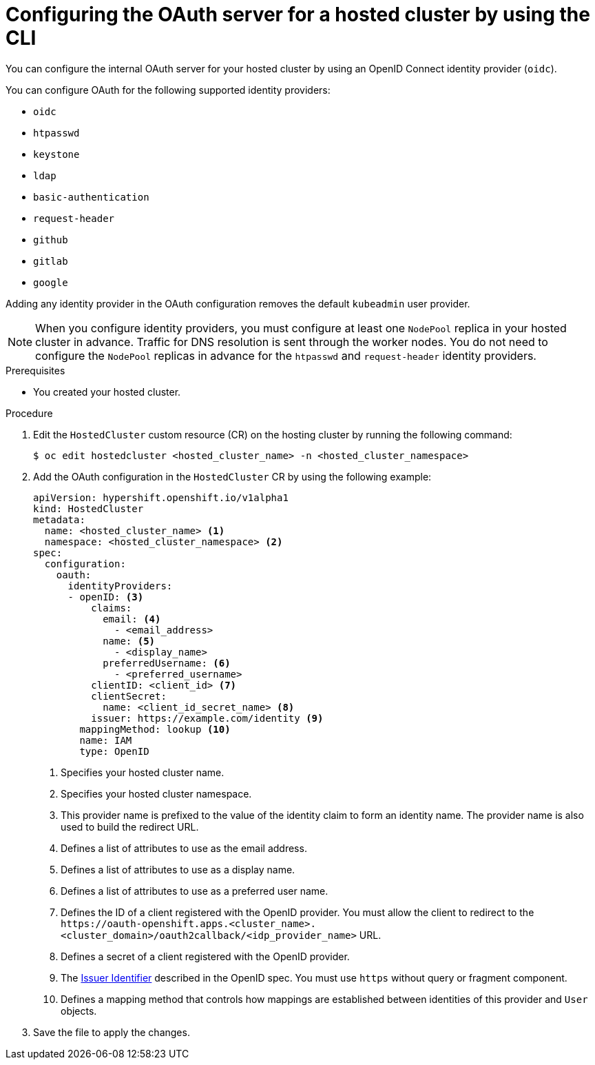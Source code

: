 // Module included in the following assemblies:
//
// * hosted_control_planes/hcp-authentication-authorization.adoc

:_mod-docs-content-type: PROCEDURE
[id="hcp-configuring-oauth_{context}"]
= Configuring the OAuth server for a hosted cluster by using the CLI

You can configure the internal OAuth server for your hosted cluster by using an OpenID Connect identity provider (`oidc`).

You can configure OAuth for the following supported identity providers:

* `oidc`
* `htpasswd`
* `keystone`
* `ldap`
* `basic-authentication`
* `request-header`
* `github`
* `gitlab`
* `google`

Adding any identity provider in the OAuth configuration removes the default `kubeadmin` user provider.

[NOTE]
====
When you configure identity providers, you must configure at least one `NodePool` replica in your hosted cluster in advance. Traffic for DNS resolution is sent through the worker nodes. You do not need to configure the `NodePool` replicas in advance for the `htpasswd` and `request-header` identity providers.
====

.Prerequisites

* You created your hosted cluster.

.Procedure

. Edit the `HostedCluster` custom resource (CR) on the hosting cluster by running the following command:
+
[source,terminal]
----
$ oc edit hostedcluster <hosted_cluster_name> -n <hosted_cluster_namespace>
----

. Add the OAuth configuration in the `HostedCluster` CR by using the following example:
+
[source,yaml]
----
apiVersion: hypershift.openshift.io/v1alpha1
kind: HostedCluster
metadata:
  name: <hosted_cluster_name> <1>
  namespace: <hosted_cluster_namespace> <2>
spec:
  configuration:
    oauth:
      identityProviders:
      - openID: <3>
          claims:
            email: <4>
              - <email_address>
            name: <5>
              - <display_name>
            preferredUsername: <6>
              - <preferred_username>
          clientID: <client_id> <7>
          clientSecret:
            name: <client_id_secret_name> <8>
          issuer: https://example.com/identity <9>
        mappingMethod: lookup <10>
        name: IAM
        type: OpenID
----
<1> Specifies your hosted cluster name.
<2> Specifies your hosted cluster namespace.
<3> This provider name is prefixed to the value of the identity claim to form an identity name. The provider name is also used to build the redirect URL.
<4> Defines a list of attributes to use as the email address.
<5> Defines a list of attributes to use as a display name.
<6> Defines a list of attributes to use as a preferred user name.
<7> Defines the ID of a client registered with the OpenID provider. You must allow the client to redirect to the `\https://oauth-openshift.apps.<cluster_name>.<cluster_domain>/oauth2callback/<idp_provider_name>` URL.
<8> Defines a secret of a client registered with the OpenID provider.
<9> The link:https://openid.net/specs/openid-connect-core-1_0.html#IssuerIdentifier[Issuer Identifier] described in the OpenID spec. You must use `https` without query or fragment component.
<10> Defines a mapping method that controls how mappings are established between identities of this provider and `User` objects.

. Save the file to apply the changes.
